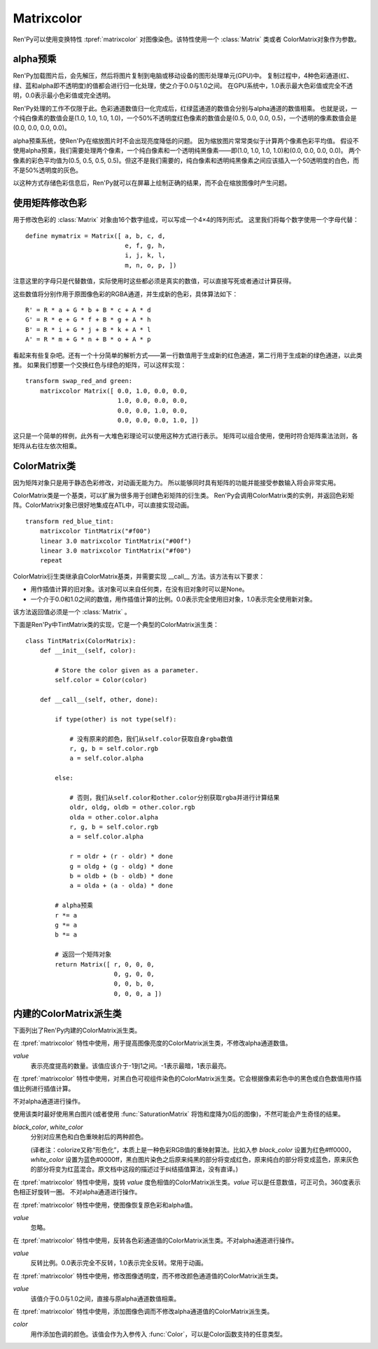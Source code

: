 .. _matrixcolor:

Matrixcolor
===========

Ren'Py可以使用变换特性 :tpref:`matrixcolor` 对图像染色。该特性使用一个 :class:`Matrix` 类或者 ColorMatrix对象作为参数。

.. _premultiplied-alpha-color:

alpha预乘
-------------

Ren'Py加载图片后，会先解压，然后将图片复制到电脑或移动设备的图形处理单元(GPU)中。
复制过程中，4种色彩通道(红、绿、蓝和alpha即不透明度)的值都会进行归一化处理，使之介于0.0与1.0之间。
在GPU系统中，1.0表示最大色彩值或完全不透明，0.0表示最小色彩值或完全透明。

Ren'Py处理的工作不仅限于此。色彩通道数值归一化完成后，红绿蓝通道的数值会分别与alpha通道的数值相乘。
也就是说，一个纯白像素的数值会是(1.0, 1.0, 1.0, 1.0)，一个50%不透明度红色像素的数值会是(0.5, 0.0, 0.0, 0.5)，一个透明的像素数值会是(0.0, 0.0, 0.0, 0.0)。

alpha预乘系统，使Ren'Py在缩放图片时不会出现亮度降低的问题。
因为缩放图片常常类似于计算两个像素色彩平均值。
假设不使用alpha预乘，我们需要处理两个像素，一个纯白像素和一个透明纯黑像素——即(1.0, 1.0, 1.0, 1.0)和(0.0, 0.0, 0.0, 0.0)。
两个像素的彩色平均值为(0.5, 0.5, 0.5, 0.5)。但这不是我们需要的，纯白像素和透明纯黑像素之间应该插入一个50透明度的白色，而不是50%透明度的灰色。

以这种方式存储色彩信息后，Ren'Py就可以在屏幕上绘制正确的结果，而不会在缩放图像时产生问题。

.. _using-a-matrix-to-change-colors:

使用矩阵修改色彩
-----------------

用于修改色彩的 :class:`Matrix` 对象由16个数字组成，可以写成一个4×4的阵列形式。
这里我们将每个数字使用一个字母代替：
::

    define mymatrix = Matrix([ a, b, c, d,
                               e, f, g, h,
                               i, j, k, l,
                               m, n, o, p, ])

注意这里的字母只是代替数值，实际使用时这些都必须是真实的数值，可以直接写死或者通过计算获得。

这些数值将分别作用于原图像色彩的RGBA通道，并生成新的色彩，具体算法如下：
::

    R' = R * a + G * b + B * c + A * d
    G' = R * e + G * f + B * g + A * h
    B' = R * i + G * j + B * k + A * l
    A' = R * m + G * n + B * o + A * p

看起来有些复杂吧。还有一个十分简单的解析方式——第一行数值用于生成新的红色通道，第二行用于生成新的绿色通道，以此类推。
如果我们想要一个交换红色与绿色的矩阵，可以这样实现：
::

    transform swap_red_and green:
        matrixcolor Matrix([ 0.0, 1.0, 0.0, 0.0,
                             1.0, 0.0, 0.0, 0.0,
                             0.0, 0.0, 1.0, 0.0,
                             0.0, 0.0, 0.0, 1.0, ])

这只是一个简单的样例，此外有一大堆色彩理论可以使用这种方式进行表示。
矩阵可以组合使用，使用时符合矩阵乘法法则，各矩阵从右往左依次相乘。

.. _colormatrix:

ColorMatrix类
--------------

因为矩阵对象只是用于静态色彩修改，对动画无能为力。
所以能够同时具有矩阵的功能并能接受参数输入将会非常实用。

ColorMatrix类是一个基类，可以扩展为很多用于创建色彩矩阵的衍生类。
Ren'Py会调用ColorMatrix类的实例，并返回色彩矩阵。ColorMatrix对象已很好地集成在ATL中，可以直接实现动画。
::

    transform red_blue_tint:
        matrixcolor TintMatrix("#f00")
        linear 3.0 matrixcolor TintMatrix("#00f")
        linear 3.0 matrixcolor TintMatrix("#f00")
        repeat

ColorMatrix衍生类继承自ColorMatrix基类，并需要实现 __call__ 方法。该方法有以下要求：

* 用作插值计算的旧对象。该对象可以来自任何类，在没有旧对象时可以是None。
* 一个介于0.0和1.0之间的数值，用作插值计算的比例。0.0表示完全使用旧对象，1.0表示完全使用新对象。

该方法返回值必须是一个  :class:`Matrix` 。

下面是Ren'Py中TintMatrix类的实现，它是一个典型的ColorMatrix派生类：
::

    class TintMatrix(ColorMatrix):
        def __init__(self, color):

            # Store the color given as a parameter.
            self.color = Color(color)

        def __call__(self, other, done):

            if type(other) is not type(self):

                # 没有原来的颜色，我们从self.color获取自身rgba数值
                r, g, b = self.color.rgb
                a = self.color.alpha

            else:

                # 否则，我们从self.color和other.color分别获取rgba并进行计算结果
                oldr, oldg, oldb = other.color.rgb
                olda = other.color.alpha
                r, g, b = self.color.rgb
                a = self.color.alpha

                r = oldr + (r - oldr) * done
                g = oldg + (g - oldg) * done
                b = oldb + (b - oldb) * done
                a = olda + (a - olda) * done

            # alpha预乘
            r *= a
            g *= a
            b *= a

            # 返回一个矩阵对象
            return Matrix([ r, 0, 0, 0,
                            0, g, 0, 0,
                            0, 0, b, 0,
                            0, 0, 0, a ])

.. _built-in-colormatrix-subclasses:

内建的ColorMatrix派生类
-------------------------------

下面列出了Ren'Py内建的ColorMatrix派生类。

.. class:: BrightnessMatrix(value=1.0)

    在 :tpref:`matrixcolor` 特性中使用，用于提高图像亮度的ColorMatrix派生类，不修改alpha通道数值。

    `value`
        表示亮度提高的数量。该值应该介于-1到1之间。-1表示最暗，1表示最亮。

.. class:: ColorizeMatrix(black_color, white_color)

    在 :tpref:`matrixcolor` 特性中使用，对黑白色可视组件染色的ColorMatrix派生类。它会根据像素彩色中的黑色或白色数值用作插值比例进行插值计算。

    不对alpha通道进行操作。

    使用该类时最好使用黑白图片(或者使用 :func:`SaturationMatrix` 将饱和度降为0后的图像)，不然可能会产生奇怪的结果。

    `black_color`, `white_color`
        分别对应黑色和白色重映射后的两种颜色。

        (译者注：colorize又称“形色化”，本质上是一种色彩RGB值的重映射算法。比如入参 `black_color` 设置为红色#ff0000，`white_color` 设置为蓝色#0000ff，黑白图片染色之后原来纯黑的部分将变成红色，原来纯白的部分将变成蓝色，原来灰色的部分将变为红蓝混合。原文档中这段的描述过于纠结插值算法，没有直译。)

.. class:: HueMatrix(value=1.0)

    在 :tpref:`matrixcolor` 特性中使用，旋转 `value` 度色相值的ColorMatrix派生类。`value` 可以是任意数值，可正可负。360度表示色相正好旋转一圈。
    不对alpha通道进行操作。

.. class:: IdentityMatrix()

    在 :tpref:`matrixcolor` 特性中使用，使图像恢复原色彩和alpha值。

    `value`
        忽略。

.. class:: InvertMatrix(value=1.0)

    在 :tpref:`matrixcolor` 特性中使用，反转各色彩通道值的ColorMatrix派生类。不对alpha通道进行操作。

    `value`
        反转比例。0.0表示完全不反转，1.0表示完全反转。常用于动画。

.. class:: OpacityMatrix(value=1.0)

    在 :tpref:`matrixcolor` 特性中使用，修改图像透明度，而不修改颜色通道值的ColorMatrix派生类。

    `value`
        该值介于0.0与1.0之间，直接与原alpha通道数值相乘。

.. class:: SaturationMatrix(value, desat=(0.2126, 0.7152, 0.0722))

    在 :tpref:`matrixcolor` 特性中使用，修改图像饱和度，而不修改alpha通道值的ColorMatrix派生类。

    `value`
        对比度调整数值，1.0表示原图像，0.0表示变成黑白灰的图像。

    `desat`
        该值是一个3元元组，三个数值分别控制红绿蓝通道从0饱和度置换为原饱和度图像的曲线斜率。
        默认的常量数值是基于NTSC电视信号系统中流明度(luminance)定义。由于人眼对绿色最敏感，所以降低饱和度时相比其他两种颜色要多保留一些。

.. class:: SepiaMatrix(tint=u'#ffeec2', desat=(0.2126, 0.7152, 0.0722))

    在 :tpref:`matrixcolor` 特性中使用，将某个可视组件改为老照片(sepia-tone)风格的ColorMatrix派生类。等效于：
    ::

        TintMatrix(tint) * SaturationMatrix(0.0, desat)

.. class:: TintMatrix(color)

    在 :tpref:`matrixcolor` 特性中使用，添加图像色调而不修改alpha通道值的ColorMatrix派生类。

    `color`
        用作添加色调的颜色。该值会作为入参传入 :func:`Color`，可以是Color函数支持的任意类型。

